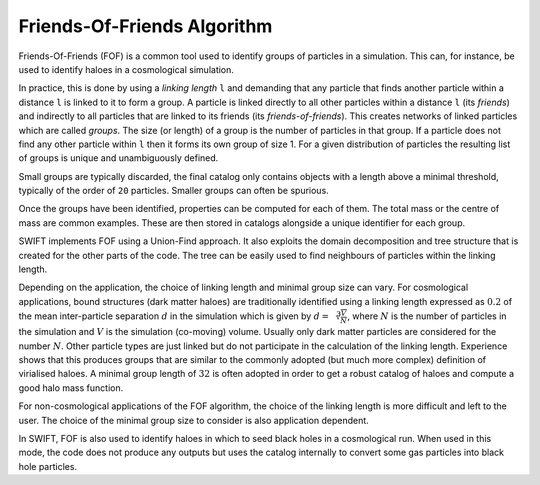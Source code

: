 .. Friends Of Friends
   Matthieu Schaller 15th June 2019

.. _fof_algorithm_description_label:

Friends-Of-Friends Algorithm
~~~~~~~~~~~~~~~~~~~~~~~~~~~~

Friends-Of-Friends (FOF) is a common tool used to identify groups of
particles in a simulation. This can, for instance, be used to identify
haloes in a cosmological simulation.

In practice, this is done by using a *linking length* ``l`` and
demanding that any particle that finds another particle within a
distance ``l`` is linked to it to form a group. A particle is linked
directly to all other particles within a distance ``l`` (its
*friends*) and indirectly to all particles that are linked to its
friends (its *friends-of-friends*). This creates networks of linked particles
which are called *groups*. The size (or length) of
a group is the number of particles in that group. If a particle does not
find any other particle within ``l`` then it forms its own group of
size 1. For a given distribution of particles the resulting list of
groups is unique and unambiguously defined.

Small groups are typically discarded, the final catalog only contains
objects with a length above a minimal threshold, typically of the
order of ``20`` particles. Smaller groups can often be spurious.

Once the groups have been identified, properties can be computed for
each of them. The total mass or the centre of mass are common
examples. These are then stored in catalogs alongside a unique
identifier for each group.

SWIFT implements FOF using a Union-Find approach. It also exploits the
domain decomposition and tree structure that is created for the other
parts of the code. The tree can be easily used to find neighbours of
particles within the linking length.

Depending on the application, the choice of linking length and
minimal group size can vary. For cosmological applications, bound
structures (dark matter haloes) are traditionally identified using a
linking length expressed as :math:`0.2` of the mean inter-particle
separation :math:`d` in the simulation which is given by :math:`d =
\sqrt[3]{\frac{V}{N}}`, where :math:`N` is the number of particles in
the simulation and :math:`V` is the simulation (co-moving)
volume. Usually only dark matter particles are considered for the
number :math:`N`. Other particle types are just linked but do not
participate in the calculation of the linking length. Experience shows
that this produces groups that are similar to the commonly adopted
(but much more complex) definition of virialised haloes. A minimal
group length of :math:`32` is often adopted in order to get a robust
catalog of haloes and compute a good halo mass function.

For non-cosmological applications of the FOF algorithm, the choice of
the linking length is more difficult and left to the user. The choice
of the minimal group size to consider is also application dependent.

In SWIFT, FOF is also used to identify haloes in which to seed black
holes in a cosmological run. When used in this mode, the code does not
produce any outputs but uses the catalog internally to convert some
gas particles into black hole particles.

